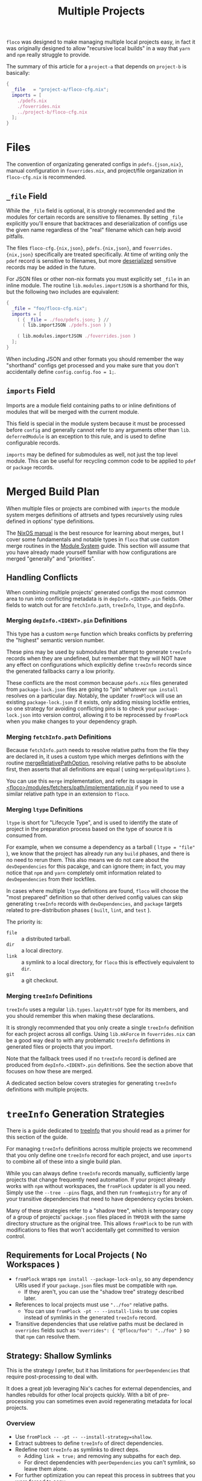 #+TITLE: Multiple Projects

=floco= was designed to make managing multiple local projects
easy, in fact it was originally designed to allow "recursive
local builds" in a way that =yarn= and =npm= really struggle
to provide.

The summary of this article for a =project-a= that depends on
=project-b= is basically:
#+BEGIN_SRC nix
{
  _file   = "project-a/floco-cfg.nix";
  imports = [
    ./pdefs.nix
    ./foverrides.nix
    ../project-b/floco-cfg.nix
  ];
}
#+END_SRC

* Files

The convention of organizating generated configs in
=pdefs.{json,nix}=, manual configuration in =foverrides.nix=,
and project/file organization in =floco-cfg.nix=
is recommended.

** =_file= Field

While the =_file= field is optional, it is strongly 
recommended and the modules for certain records are sensitive
to filenames.
By setting =_file= explicitly you'll ensure that backtraces
and deserialization of configs use the given name regardless
of the "real" filename which can help avoid pitfalls.
 
The files =floco-cfg.{nix,json}=, =pdefs.{nix,json}=, and
=foverrides.{nix,json}= specifically are treated specifically.
At time of writing only the =pdef= record is sensitive to
filenames, but more
[[https://github.com/aakropotkin/floco/blob/main/modules/records/pdef/implementation.nix#L76][deserialized]]
sensitive records may be added in the future.

For JSON files or other non-nix formats you must explicitly
set =_file= in an inline module.
The routine =lib.modules.importJSON= is a shorthand for this,
but the following two includes are equivalent:
#+BEGIN_SRC nix
{
  _file = "foo/floco-cfg.nix";
  imports = [
    ( { _file = ./foo/pdefs.json; } //
      ( lib.importJSON ./pdefs.json ) )
      
    ( lib.modules.importJSON ./foverrides.json )
  ];
}
#+END_SRC

When including JSON and other formats you should remember
the way "shorthand" configs get processed and you make
sure that you don't accidentally define
~config.config.foo = 1;~.

** =imports= Field

Imports are a module field containing paths to or inline
definitions of modules that will be merged with the
current module.

This field is special in the module system because it must
be processed before =config= and generally cannot refer
to any arguments other than =lib=.
=deferredModule= is an exception to this rule, and is
used to define configurable records.

=imports= may be defined for submodules as well, not just
the top level module.
This can be useful for recycling common code to be applied
to =pdef= or =package= records.


* Merged Build Plan

When multiple files or projects are combined with =imports=
the module system merges definitions of attrsets and types
recursively using rules defined in options' type definitions.

The
[[https://nixos.org/manual/nixos/stable/#sec-writing-modules][NixOS manual]]
is the best resource for learning about
merges, but I cover some fundamentals and notable types
in =floco= that use custom merge routines in the
[[https://github.com/aakropotkin/floco/blob/main/doc/guides/module-system.org][Module System]]
guide.
This section will assume that you have already made yourself familiar with
how configurations are merged "generally" and "priorities".

** Handling Conflicts

When combining multiple projects' generated configs the most common area to
run into conflicting metadata is in =depInfo.<IDENT>.pin= fields.
Other fields to watch out for are =fetchInfo.path=, =treeInfo=, =ltype=,
and =depInfo=.

*** Merging =depInfo.<IDENT>.pin= Definitions

This type has a custom =merge= function which breaks conflicts by
preferring the "highest" semantic version number.

These pins may be used by submodules that attempt to generate =treeInfo=
records when they are undefined, but remember that they will NOT have any
effect on configurations which explicitly define =treeInfo= records since
the generated fallbacks carry a low priority.

These conflicts are the most common because =pdefs.nix= files generated
from =package-lock.json= files are going to "pin" whatever =npm install=
resolves on a particular day.
Notably, the updater =fromPlock= will use an existing =package-lock.json=
if it exists, only adding missing lockfile entries, so one strategy for
avoiding conflicting pins is to check your =package-lock.json= into
version control, allowing it to be reprocessed by =fromPlock= when you
make changes to your dependency graph.


*** Merging =fetchInfo.path= Definitions

Because =fetchInfo.path= needs to resolve relative paths from the file
they are declared in, it uses a custom type which merges defintions with
the routine
[[https://github.com/aakropotkin/floco/blob/main/lib/options.nix#L23][mergeRelativePathOption]],
resolving relative paths to be absolute first, then asserts that all
definitions are equal ( using =mergeEqualOptions= ).

You can use this =merge= implementation, and refer its usage in
[[https://github.com/aakropotkin/floco/blob/main/modules/fetchers/path/implementation.nix#L101][<floco>/modules/fetchers/path/implementation.nix]]
if you need to use a similar relative path type in an extension
to =floco=.


*** Merging =ltype= Definitions

=ltype= is short for "Lifecycle Type", and is used to identify the
state of project in the preparation process based on the type of source
it is consumed from.

For example, when we consume a dependency as a tarball
( ~ltype = "file"~ ), we know that the project has already run any =build=
phases, and there is no need to rerun them.
This also means we do not care about the =devDependencies= for this
pacakge, and can ignore them; in fact, you may notice that =npm= and
=yarn= completely omit information related to =devDependencies= from
their lockfiles.

In cases where multiple =ltype= definitions are found, =floco= will choose
the "most prepared" definition so that other derived config values can
skip generating =treeInfo= records with =devDependencies=, and =package=
targets related to pre-distribution phases
( =built=, =lint=, and =test= ).

The priority is:
- =file= :: a distributed tarball.
- =dir= :: a local directory.
- =link= :: a symlink to a local directory, for =floco= this is effectively equivalent to =dir=.
- =git= :: a git checkout.


*** Merging =treeInfo= Definitions

=treeInfo= uses a regular =lib.types.lazyAttrsOf= type for its members,
and you should remember this when making these declarations.

It is strongly recommended that you only create a single =treeInfo=
definition for each project across all configs.
Using =lib.mkForce= in =foverrides.nix= can be a good way deal to with
any problematic =treeInfo= defintions in generated files or projects
that you import.

Note that the fallback trees used if no =treeInfo= record is defined are
produced from =depInfo.<IDENT>.pin= definitions.
See the section above that focuses on how these are merged.

A dedicated section below covers strategies for generating =treeInfo=
definitions with multiple projects.


* =treeInfo= Generation Strategies

There is a guide dedicated to
[[https://github.com/aakropotkin/floco/blob/main/doc/guides/tree-info-strategies.org][treeInfo]]
that you should read as a primer for this section of the guide.

For managing =treeInfo= definitions across multiple projects we recommend that
you only define one =treeInfo= record for each project, and use =imports=
to combine all of these into a single build plan.

While you can always define =treeInfo= records manually, sufficiently
large projects that change frequently need automation.
If your project already works with =npm= without workspaces, the =fromPlock=
updater is all you need.
Simply use the ~--tree --pins~ flags, and then run =fromRegistry= for any
of your transitive dependencies that need to have dependency cycles broken.

Many of these strategies refer to a "shadow tree", which is temporary copy
of a group of projects' =package.json= files placed in =TMPDIR= with the same
directory structure as the original tree.
This allows =fromPlock= to be run with modifications to files that won't
accidentally get committed to version control.


** Requirements for Local Projects ( No Workspaces )

- =fromPlock= wraps =npm install --package-lock-only=, so any dependency
  URIs used if your =package.json= files must be compatible with =npm=.
  + If they aren't, you can use the "shadow tree" strategy described later.
- References to local projects must use ="../foo"= relative paths.
  + You can use =fromPlock -pt -- --install-links= to use copies instead of
    symlinks in the generated =treeInfo= record.
- Transitive dependencies that use relative paths must be declared in
  =overrides= fields such as ~"overrides": { "@floco/foo": "../foo" }~
  so that =npm= can resolve them.


** Strategy: Shallow Symlinks

This is the strategy I prefer, but it has limitations for =peerDependencies=
that require post-processing to deal with.

It does a great job leveraging Nix's caches for external dependencies, and
handles rebuilds for other local projects quickly.
With a bit of pre-processing you can sometimes even avoid regenerating
metadata for local projects.

*** Overview

- Use ~fromPlock -- -pt -- --install-strategy=shallow~.
- Extract subtrees to define =treeInfo= of direct dependencies.
- Redefine root =treeInfo= as symlinks to direct deps.
  + Adding ~link = true;~ and removing any subpaths for each dep.
  + For direct dependencies with =peerDependencies= you can't symlink, so
    leave them alone.
- For further optimization you can repeat this process in subtrees that
  you were forced to copy.
  + Copy the root package, but symlink whichever of its direct deps that
    you can.
  + Only worthwhile for excessively large subtrees such as =@babel/*=,
    =webpack=, etc.
- If you need a copied form of a local project you need to add the flag
  =--install-links=, or post-process =treeInfo= to add dependencies and
  remove the ~link = true;~ declaration from the effected projects.
  + If you have a mix of "I want some copies and some links for local
    projects" you could use shadow trees or a Nix expression to hack
    together the desired =treeInfo= record.
    This sounds like a pain in the ass though.


*** Optimizations

As an optimization you can "hide" local deps during the generation of
=treeInfo= to just create trees for external projects, then with a bit of
fixup you can just refer to locals using symlinked =treeInfo= entries
( only works withouth =peerDependencies= ).
This allows you avoid regenrating =pdefs.nix= in the consuming project if
the dependency graph of your other local projects change.

This process isn't painful to automate, but may be prone to errors if
manually filled entries aren't created properly.
Nonetheless, it may be worthwhile for large dependency graphs.

Its main advantage is that you could avoid regenerating =pdefs.nix= files,
which is a significant UX improvement for large workspaces.

- Delete local dependencies from =package.json= in shadow tree before
  running =fromPlock= to avoid redundant definitions of transitive deps.
- Manually add symlinks to =treeInfo= record for these, and manually fill
  =depInfo= record to account for its removal.
  + Splicing with an ad-hoc translation of your =package.json= could avoid
    having to implement a routine to fill these fields.
  + You should be able to create the =treeInfo= entry for your local
    dependency just by knowing its =key= ( =ident= + =version= ).
- Don't forget to add the other projects' =floco-cfg.nix= file to your
  =includes= field in your own =floco-cfg.nix=.
